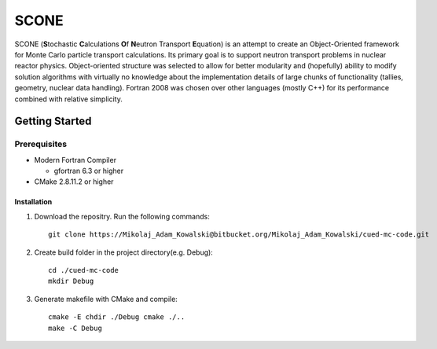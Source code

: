 *****
SCONE
*****

SCONE (**S**\ tochastic **C**\ alculations **O**\ f **N**\ eutron Transport **E**\ quation) 
is an attempt to create an Object-Oriented framework for Monte Carlo particle transport 
calculations. Its primary goal is to support neutron transport problems in nuclear reactor 
physics. Object-oriented structure was selected to allow for better modularity and 
(hopefully) ability to modify solution algorithms with virtually no knowledge about 
the implementation details of large chunks of functionality (tallies, geometry, nuclear data 
handling). Fortran 2008 was chosen over other languages (mostly C++) for its performance combined 
with relative simplicity. 


Getting Started
===============
        
Prerequisites
-------------

* Modern Fortran Compiler 

  * gfortran 6.3 or higher 
* CMake 2.8.11.2 or higher 

------------
Installation
------------
1. Download the repositry. Run the following commands:: 

     git clone https://Mikolaj_Adam_Kowalski@bitbucket.org/Mikolaj_Adam_Kowalski/cued-mc-code.git  
    
2. Create build folder in the project directory(e.g. Debug):: 

     cd ./cued-mc-code
     mkdir Debug
   
3. Generate makefile with CMake and compile::

     cmake -E chdir ./Debug cmake ./..
     make -C Debug












